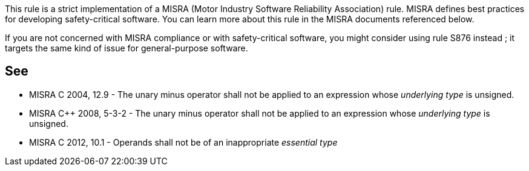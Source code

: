 This rule is a strict implementation of a MISRA (Motor Industry Software Reliability Association) rule. MISRA defines best practices for developing safety-critical software. You can learn more about this rule in the MISRA documents referenced below.

If you are not concerned with MISRA compliance or with safety-critical software, you might consider using rule S876 instead ; it targets the same kind of issue for general-purpose software.


== See

* MISRA C 2004, 12.9 - The unary minus operator shall not be applied to an expression whose _underlying type_ is unsigned.
* MISRA {cpp} 2008, 5-3-2 - The unary minus operator shall not be applied to an expression whose _underlying type_ is unsigned.
* MISRA C 2012, 10.1 - Operands shall not be of an inappropriate _essential type_


